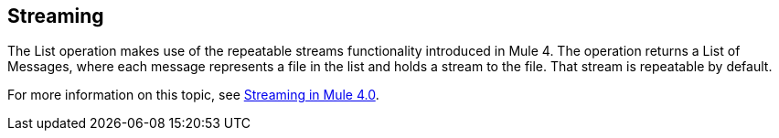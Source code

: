 == Streaming
//INCLUDED IN THE FILE, FTP, AND SFTP DOCS.

The List operation makes use of the repeatable streams functionality introduced in Mule 4. The operation returns a List of Messages, where each message represents a file in the list and holds a stream to the file. That stream is repeatable by default.

For more information on this topic, see link:/mule-user-guide/v/4.0/streaming-about[Streaming in Mule 4.0].
